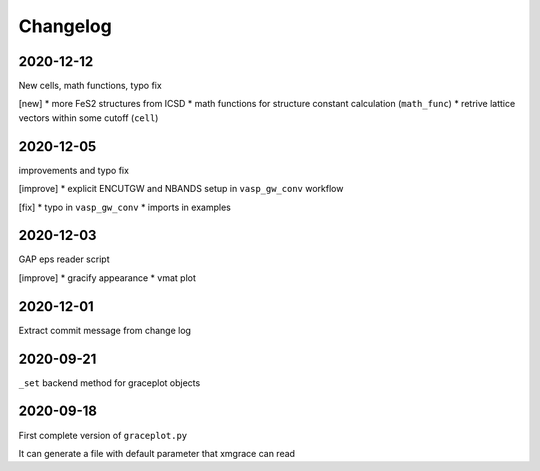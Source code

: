 Changelog
=========

2020-12-12
----------
New cells, math functions, typo fix

[new]
* more FeS2 structures from ICSD
* math functions for structure constant calculation (``math_func``)
* retrive lattice vectors within some cutoff (``cell``)

2020-12-05
----------
improvements and typo fix

[improve]
* explicit ENCUTGW and NBANDS setup in ``vasp_gw_conv`` workflow

[fix]
* typo in ``vasp_gw_conv``
* imports in examples

2020-12-03
----------
GAP eps reader script

[improve]
* gracify appearance
* vmat plot

2020-12-01
----------
Extract commit message from change log

2020-09-21
----------
``_set`` backend method for graceplot objects 

2020-09-18
----------
First complete version of ``graceplot.py``

It can generate a file with default parameter that xmgrace can read

